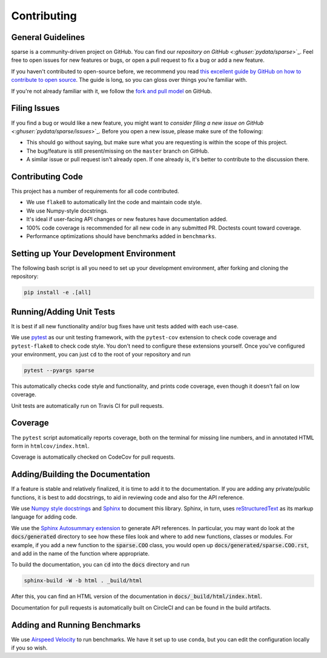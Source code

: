 Contributing
============

General Guidelines
------------------

sparse is a community-driven project on GitHub. You can find our
`repository on GitHub <:ghuser:`pydata/sparse`>`_. Feel
free to open issues for new features or bugs, or open a pull request
to fix a bug or add a new feature.

If you haven't contributed to open-source before, we recommend you read
`this excellent guide by GitHub on how to contribute to open source
<https://opensource.guide/how-to-contribute/>`_. The guide is long,
so you can gloss over things you're familiar with.

If you're not already familiar with it, we follow the `fork and pull model
<https://help.github.com/articles/about-collaborative-development-models/>`_
on GitHub.

Filing Issues
-------------

If you find a bug or would like a new feature, you might want to `consider
filing a new issue on GitHub <:ghuser:`pydata/sparse/issues`>`_. Before
you open a new issue, please make sure of the following:

* This should go without saying, but make sure what you are requesting is within
  the scope of this project.
* The bug/feature is still present/missing on the ``master`` branch on GitHub.
* A similar issue or pull request isn't already open. If one already is, it's better
  to contribute to the discussion there.

Contributing Code
-----------------

This project has a number of requirements for all code contributed.

* We use ``flake8`` to automatically lint the code and maintain code style.
* We use Numpy-style docstrings.
* It's ideal if user-facing API changes or new features have documentation added.
* 100% code coverage is recommended for all new code in any submitted PR. Doctests
  count toward coverage.
* Performance optimizations should have benchmarks added in ``benchmarks``.

Setting up Your Development Environment
---------------------------------------

The following bash script is all you need to set up your development environment,
after forking and cloning the repository:

.. code-block:: bash

   pip install -e .[all]


Running/Adding Unit Tests
-------------------------

It is best if all new functionality and/or bug fixes have unit tests added
with each use-case.

We use `pytest <https://docs.pytest.org/en/latest/>`_ as our unit testing framework,
with the ``pytest-cov`` extension to check code coverage and ``pytest-flake8`` to
check code style. You don't need to configure these extensions yourself. Once you've
configured your environment, you can just ``cd`` to the root of your repository and run

.. code-block:: bash

   pytest --pyargs sparse

This automatically checks code style and functionality, and prints code coverage,
even though it doesn't fail on low coverage.

Unit tests are automatically run on Travis CI for pull requests.

Coverage
--------

The ``pytest`` script automatically reports coverage, both on the terminal for
missing line numbers, and in annotated HTML form in ``htmlcov/index.html``.

Coverage is automatically checked on CodeCov for pull requests.

Adding/Building the Documentation
---------------------------------

If a feature is stable and relatively finalized, it is time to add it to the
documentation. If you are adding any private/public functions, it is best to
add docstrings, to aid in reviewing code and also for the API reference.

We use `Numpy style docstrings <https://numpydoc.readthedocs.io/en/latest/format.html>`_
and `Sphinx <http://www.sphinx-doc.org/en/stable/>`_ to document this library.
Sphinx, in turn, uses `reStructuredText <http://www.sphinx-doc.org/en/stable/rest.html>`_
as its markup language for adding code.

We use the `Sphinx Autosummary extension <http://www.sphinx-doc.org/en/stable/ext/autosummary.html>`_
to generate API references. In particular, you may want do look at the :code:`docs/generated`
directory to see how these files look and where to add new functions, classes or modules.
For example, if you add a new function to the :code:`sparse.COO` class, you would open up
:code:`docs/generated/sparse.COO.rst`, and add in the name of the function where appropriate.

To build the documentation, you can :code:`cd` into the :code:`docs` directory
and run

.. code-block:: bash

   sphinx-build -W -b html . _build/html

After this, you can find an HTML version of the documentation in :code:`docs/_build/html/index.html`.

Documentation for pull requests is automatically built on CircleCI and can be found in the build
artifacts.

Adding and Running Benchmarks
-----------------------------

We use `Airspeed Velocity <https://asv.readthedocs.io/en/latest/>`_ to run benchmarks. We have it set
up to use ``conda``, but you can edit the configuration locally if you so wish.
